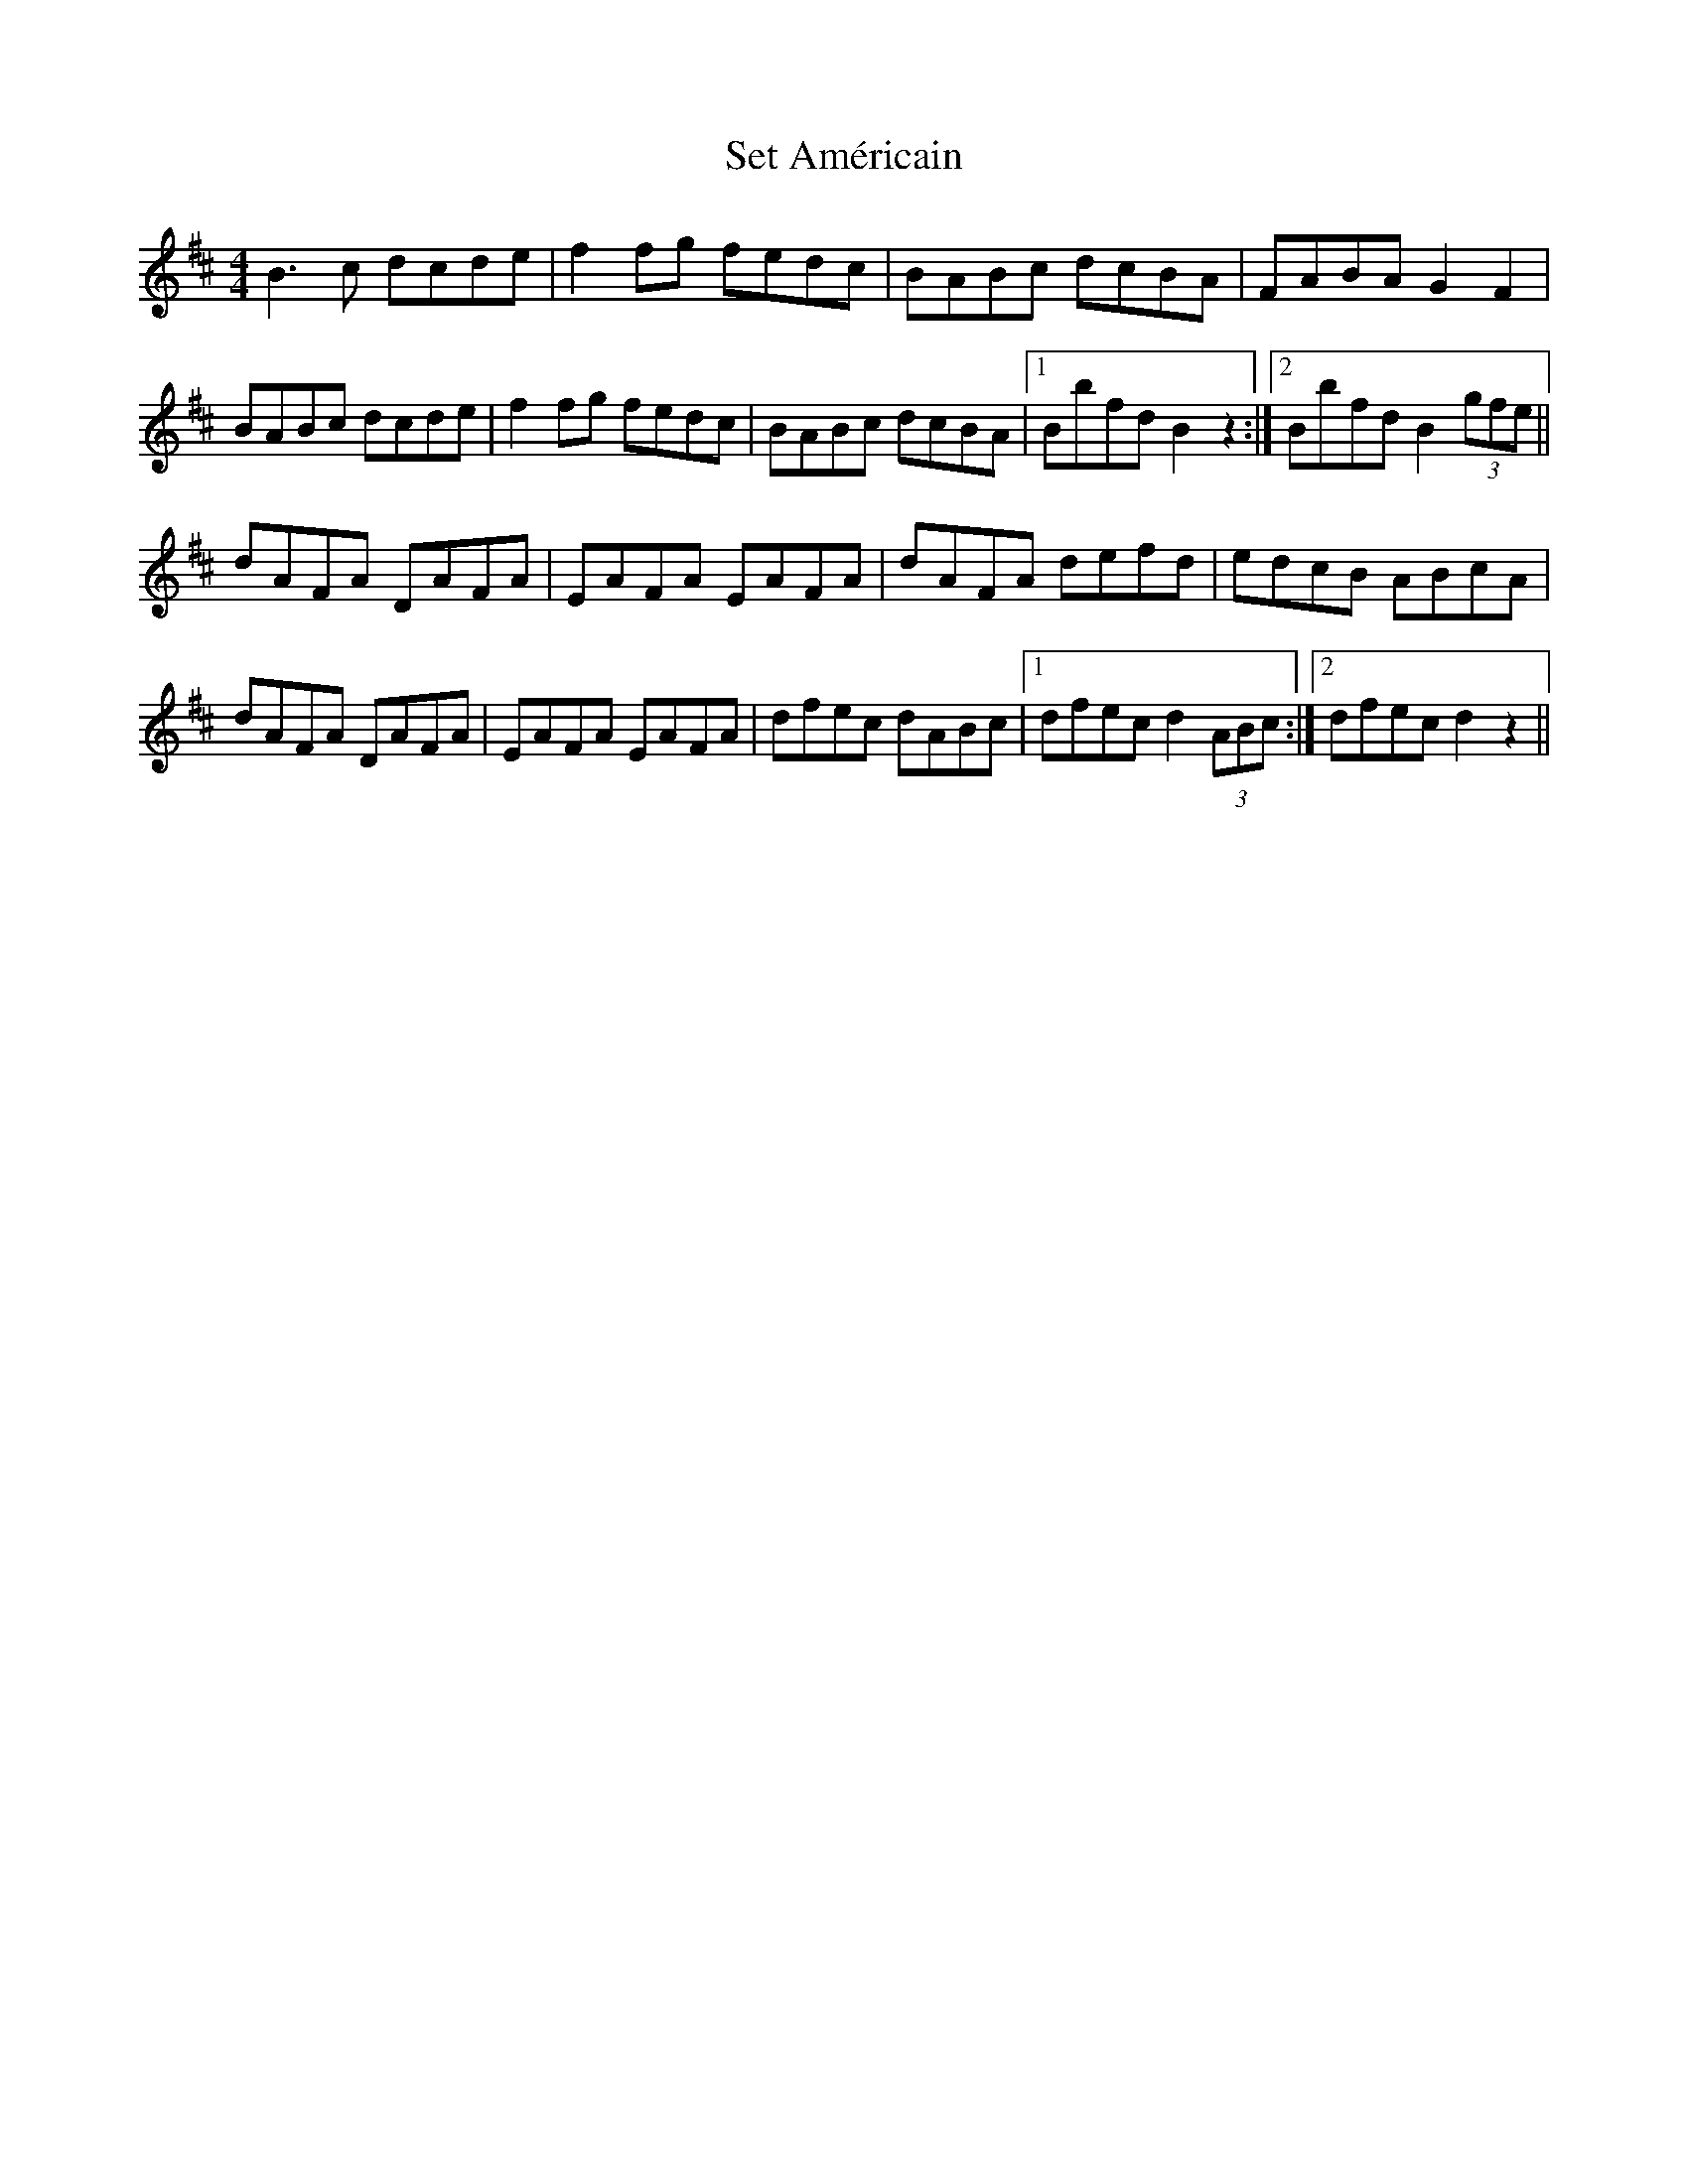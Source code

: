 X: 36529
T: Set Américain
R: reel
M: 4/4
K: Bminor
B3 c dcde|f2 fg fedc|BABc dcBA|FABA G2 F2|
BABc dcde|f2 fg fedc|BABc dcBA|1 Bbfd B2 z2:|2 Bbfd B2 (3gfe||
dAFA DAFA|EAFA EAFA|dAFA defd|edcB ABcA|
dAFA DAFA|EAFA EAFA|dfec dABc|1 dfec d2 (3ABc:|2 dfec d2 z2||

